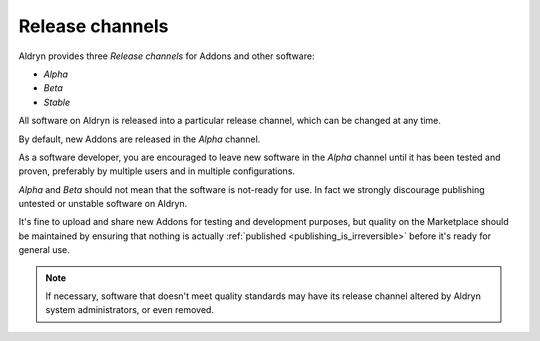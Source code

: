.. _release-channels:

################
Release channels
################

Aldryn provides three *Release channels* for Addons and other software:

* *Alpha*
* *Beta*
* *Stable*

All software on Aldryn is released into a particular release channel, which can be changed at any
time.

By default, new Addons are released in the *Alpha* channel.

As a software developer, you are encouraged to leave new software in the *Alpha* channel until it
has been tested and proven, preferably by multiple users and in multiple configurations.

*Alpha* and *Beta* should not mean that the software is not-ready for use. In fact we strongly
discourage publishing untested or unstable software on Aldryn.

It's fine to upload and share new Addons for testing and development purposes, but quality on the
Marketplace should be maintained by ensuring that nothing is actually :ref:`published
<publishing_is_irreversible>` before it's ready for general use.

.. note::

    If necessary, software that doesn't meet quality standards may have its release channel altered
    by Aldryn system administrators, or even removed.
